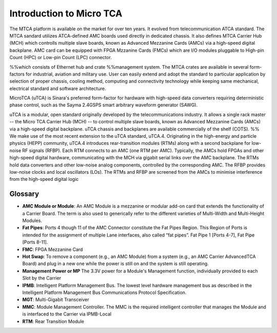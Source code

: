 Introduction to Micro TCA
=========================

The MTCA platform is available on the market for over
ten years. It evolved from telecommunication ATCA standard. The MTCA sandard utilizes ATCA-defined AMC boards
used directly in dedicated chassis. It also defines MTCA
Carrier Hub (MCH) which controlls multiple slave boards, known as Advanced Mezzanine Cards (AMCs) via a high-speed digital backplane. AMC card can be equipped with FPGA Mzzanine Cards (FMCs) which are I/O modules pluggable to High-pin Count (HPC) or Low-pin Count (LPC) connector. 

%%which consists of Ethernet hub and crate
%%management system. 
The MTCA crates are available in several
form-factors for industrial, aviation and military use.
User can easily extend and adopt the standard to particular application by selection of
proper chassis, cooling method, computing and connectivity
technology while keeping same mechanical, electrical standard and software architecture.

MicroTCA (uTCA) is Sinara's preferred form-factor for hardware with high-speed data converters requiring deterministic phase control, such as the Sayma 2.4GSPS smart arbitrary waveform generator (SAWG).

uTCA is a modular, open standard originally developed by the telecommunications industry. It allows a single rack master -- the Micro TCA Carrier Hub (MCH) -- to control multiple slave boards, known as Advanced Mezzanine Cards (AMCs) via a high-speed digital backplane. uTCA chassis and backplanes are available commercially of the shelf (COTS).
%%
We make use of the most recent extension to the uTCA standard, uTCA.4. Originating in the high-energy and particle physics (HEPP) community, uTCA.4 introduces rear-transition modules (RTMs) along with a second backplane for low-noise RF signals (RFBP). Each RTM connects to an AMC (one RTM per AMC). Typically, the AMCs hold FPGAs and other high-speed digital hardware, communicating with the MCH via gigabit serial links over the AMC backplane. The RTMs hold data converters and other low-noise analog components, controlled by the corresponding AMC. The RFBP provides low-noise clocks and local oscillators (LOs). The RTMs and RFBP are screened from the AMCs to minimise interference from the high-speed digital logic

Glossary
--------

* **AMC Module or Module**: An AMC Module is a mezzanine or modular add-on card that extends the functionality of a Carrier Board. The term is also used to generically refer to the different varieties of Multi-Width and Multi-Height Modules.
* **Fat Pipes**: Ports 4 though 11 of the AMC Connector constitute the Fat Pipes Region. This Region of Ports is intended for the assignment of multiple Lane interfaces, also called “fat pipes”. Fat Pipe 1 [Ports 4-7], Fat Pipe [Ports 8-11].
* **FMC**: FPGA Mezzanine Card
* **Hot Swap**: To remove a component (e.g., an AMC Module) from a system (e.g., an AMC Carrier AdvancedTCA Board) and plug in a new one while the power is still on and the system is still operating.
* **Management Power or MP** The 3.3V power for a Module's Management function, individually provided to each Slot by the Carrier
* **IPMB**: Intelligent Platform Management Bus. The lowest level hardware management bus as described in the Intelligent Platform Management Bus Communications Protocol Specification.
* **MGT**: Multi-Gigabit Transceiver
* **MMC**: Module Management Controller. The MMC is the required intelligent controller that manages the Module and is interfaced to the Carrier via IPMB-Local
* **RTM**: Rear Transition Module

